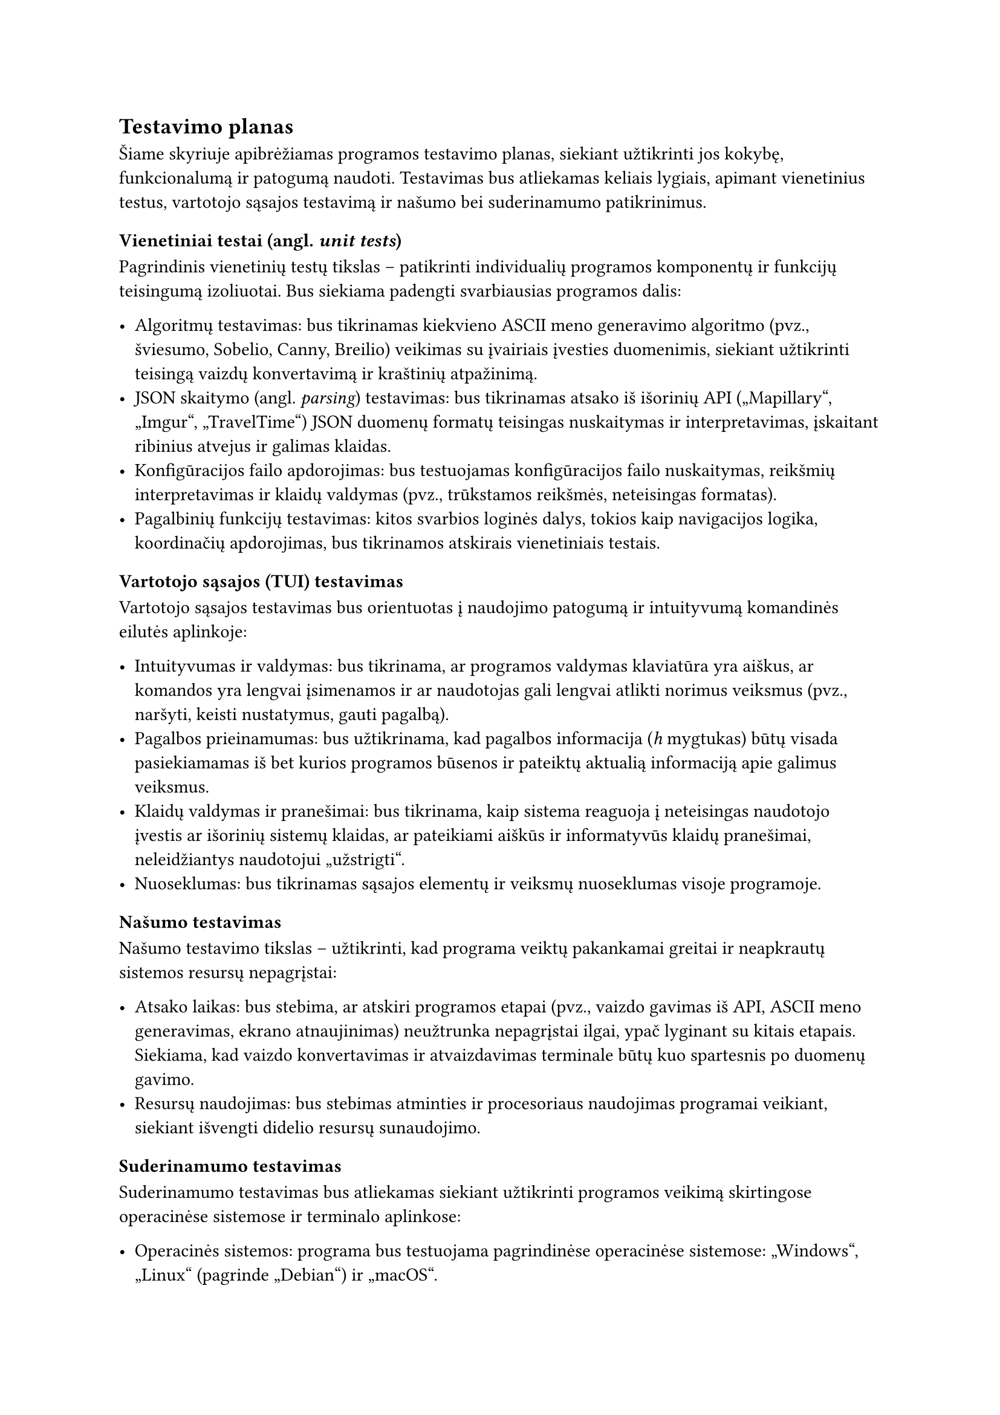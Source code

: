 == Testavimo planas

Šiame skyriuje apibrėžiamas programos testavimo planas, siekiant užtikrinti jos kokybę, funkcionalumą ir patogumą naudoti.
Testavimas bus atliekamas keliais lygiais, apimant vienetinius testus, vartotojo sąsajos testavimą ir našumo
bei suderinamumo patikrinimus.

=== Vienetiniai testai (angl. _unit tests_)

Pagrindinis vienetinių testų tikslas – patikrinti individualių programos komponentų ir funkcijų teisingumą
izoliuotai. Bus siekiama padengti svarbiausias programos dalis:

- Algoritmų testavimas: bus tikrinamas kiekvieno ASCII meno generavimo algoritmo (pvz., šviesumo, Sobelio, Canny, Breilio) veikimas su
  įvairiais įvesties duomenimis, siekiant užtikrinti teisingą vaizdų konvertavimą ir kraštinių atpažinimą.
- JSON skaitymo (angl. _parsing_) testavimas: bus tikrinamas atsako iš išorinių API
  („Mapillary“, „Imgur“, „TravelTime“) JSON duomenų formatų teisingas nuskaitymas ir interpretavimas,
  įskaitant ribinius atvejus ir galimas klaidas.
- Konfigūracijos failo apdorojimas: bus testuojamas konfigūracijos failo nuskaitymas, reikšmių interpretavimas
  ir klaidų valdymas (pvz., trūkstamos reikšmės, neteisingas formatas).
- Pagalbinių funkcijų testavimas: kitos svarbios loginės dalys, tokios kaip navigacijos logika,
  koordinačių apdorojimas, bus tikrinamos atskirais vienetiniais testais.

=== Vartotojo sąsajos (TUI) testavimas

Vartotojo sąsajos testavimas bus orientuotas į naudojimo patogumą ir intuityvumą komandinės eilutės aplinkoje:

- Intuityvumas ir valdymas: bus tikrinama, ar programos valdymas klaviatūra yra aiškus, ar komandos yra lengvai
  įsimenamos ir ar naudotojas gali lengvai atlikti norimus veiksmus (pvz., naršyti, keisti nustatymus, gauti pagalbą).
- Pagalbos prieinamumas: bus užtikrinama, kad pagalbos informacija (_h_ mygtukas) būtų visada pasiekiamamas iš bet kurios
  programos būsenos ir pateiktų aktualią informaciją apie galimus veiksmus.
- Klaidų valdymas ir pranešimai: bus tikrinama, kaip sistema reaguoja į neteisingas naudotojo įvestis ar išorinių
  sistemų klaidas, ar pateikiami aiškūs ir informatyvūs klaidų pranešimai, neleidžiantys naudotojui „užstrigti“.
- Nuoseklumas: bus tikrinamas sąsajos elementų ir veiksmų nuoseklumas visoje programoje.

=== Našumo testavimas

Našumo testavimo tikslas – užtikrinti, kad programa veiktų pakankamai greitai ir neapkrautų sistemos resursų nepagrįstai:

- Atsako laikas: bus stebima, ar atskiri programos etapai (pvz., vaizdo gavimas iš API, ASCII meno generavimas, ekrano atnaujinimas)
  neužtrunka nepagrįstai ilgai, ypač lyginant su kitais etapais. Siekiama, kad vaizdo konvertavimas ir atvaizdavimas terminale
  būtų kuo spartesnis po duomenų gavimo.
- Resursų naudojimas: bus stebimas atminties ir procesoriaus naudojimas programai veikiant, siekiant išvengti didelio
  resursų sunaudojimo.

=== Suderinamumo testavimas

Suderinamumo testavimas bus atliekamas siekiant užtikrinti programos veikimą skirtingose operacinėse sistemose ir terminalo aplinkose:

- Operacinės sistemos: programa bus testuojama pagrindinėse operacinėse sistemose: „Windows“, „Linux“ (pagrinde „Debian“) ir „macOS“.
- Terminalų emuliatoriai: bus tikrinamas programos veikimas populiariuose terminalų emuliatoriuose, ypač atkreipiant dėmesį į
  spalvų palaikymą ir specialių simbolių atvaizdavimą.

Šis testavimo planas padės identifikuoti ir ištaisyti galimas klaidas bei pagerinti bendrą programos kokybę ir naudotojo patirtį.

